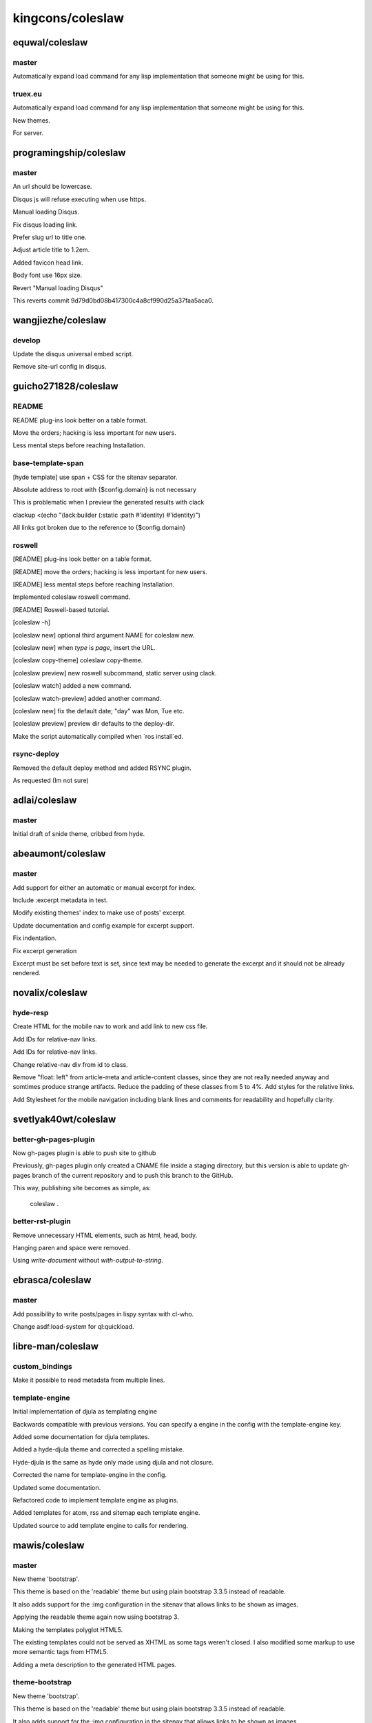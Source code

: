 =================
kingcons/coleslaw
=================

equwal/coleslaw
===============

master
------

Automatically expand load command for any lisp implementation that someone might be using for this.

truex.eu
--------

Automatically expand load command for any lisp implementation that someone might be using for this.

New themes.

For server.

programingship/coleslaw
=======================

master
------

An url should be lowercase.

Disqus js will refuse executing when use https.

Manual loading Disqus.

Fix disqus loading link.

Prefer slug url to title one.

Adjust article title to 1.2em.

Added favicon head link.

Body font use 16px size.

Revert "Manual loading Disqus"

This reverts commit 9d79d0bd08b417300c4a8cf990d25a37faa5aca0.

wangjiezhe/coleslaw
===================

develop
-------

Update the disqus universal embed script.

Remove site-url config in disqus.

guicho271828/coleslaw
=====================

README
------

README plug-ins look better on a table format.

Move the orders; hacking is less important for new users.

Less mental steps before reaching Installation.

base-template-span
------------------

[hyde template] use span + CSS for the sitenav separator.

Absolute address to root with {$config.domain} is not necessary

This is problematic when I preview the generated results with clack

clackup <(echo "(lack:builder (:static :path #'identity) #'identity)")

All links got broken due to the reference to {$config.domain}

roswell
-------

[README] plug-ins look better on a table format.

[README] move the orders; hacking is less important for new users.

[README] less mental steps before reaching Installation.

Implemented coleslaw roswell command.

[README] Roswell-based tutorial.

[coleslaw -h]

[coleslaw new] optional third argument NAME for coleslaw new.

[coleslaw new] when `type` is `page`, insert the URL.

[coleslaw copy-theme] coleslaw copy-theme.

[coleslaw preview] new roswell subcommand, static server using clack.

[coleslaw watch] added a new command.

[coleslaw watch-preview] added another command.

[coleslaw new] fix the default date; "day" was Mon, Tue etc.

[coleslaw preview] preview dir defaults to the deploy-dir.

Make the script automatically compiled when `ros install`ed.

rsync-deploy
------------

Removed the default deploy method and added RSYNC plugin.

As requested (Im not sure)

adlai/coleslaw
==============

master
------

Initial draft of snide theme, cribbed from hyde.

abeaumont/coleslaw
==================

master
------

Add support for either an automatic or manual excerpt for index.

Include :excerpt metadata in test.

Modify existing themes' index to make use of posts' excerpt.

Update documentation and config example for excerpt support.

Fix indentation.

Fix excerpt generation

Excerpt must be set before text is set, since text may be needed to
generate the excerpt and it should not be already rendered.

novalix/coleslaw
================

hyde-resp
---------

Create HTML for the mobile nav to work and add link to new css file.

Add IDs for relative-nav links.

Add IDs for relative-nav links.

Change relative-nav div from id to class.

Remove "float: left" from article-meta and article-content classes, since they are not really needed anyway and somtimes produce strange artifacts. Reduce the padding of these classes from 5 to 4%. Add styles for the relative links.

Add Stylesheet for the mobile navigation including blank lines and comments for readability and hopefully clarity.

svetlyak40wt/coleslaw
=====================

better-gh-pages-plugin
----------------------

Now gh-pages plugin is able to push site to github

Previously, gh-pages plugin only created a CNAME file
inside a staging directory, but this version
is able to update gh-pages branch of the current
repository and to push this branch to the GitHub.

This way, publishing site becomes as simple, as:

    coleslaw .

better-rst-plugin
-----------------

Remove unnecessary HTML elements, such as html, head, body.

Hanging paren and space were removed.

Using `write-document` without `with-output-to-string`.

ebrasca/coleslaw
================

master
------

Add possibility to write posts/pages in lispy syntax with cl-who.

Change asdf:load-system for ql:quickload.

libre-man/coleslaw
==================

custom_bindings
---------------

Make it possible to read metadata from multiple lines.

template-engine
---------------

Initial implementation of djula as templating engine

Backwards compatible with previous versions. You can specify a engine
in the config with the template-engine key.

Added some documentation for djula templates.

Added a hyde-djula theme and corrected a spelling mistake.

Hyde-djula is the same as hyde only made using djula and not closure.

Corrected the name for template-engine in the config.

Updated some documentation.

Refactored code to implement template engine as plugins.

Added templates for atom, rss and sitemap each template engine.

Updated source to add template engine to calls for rendering.

mawis/coleslaw
==============

master
------

New theme 'bootstrap'.

This theme is based on the 'readable' theme but using plain bootstrap 3.3.5
instead of readable.

It also adds support for the :img configuration in the sitenav that allows links
to be shown as images.

Applying the readable theme again now using bootstrap 3.

Making the templates polyglot HTML5.

The existing templates could not be served as XHTML as some tags weren't closed.
I also modified some markup to use more semantic tags from HTML5.

Adding a meta description to the generated HTML pages.

theme-bootstrap
---------------

New theme 'bootstrap'.

This theme is based on the 'readable' theme but using plain bootstrap 3.3.5
instead of readable.

It also adds support for the :img configuration in the sitenav that allows links
to be shown as images.

Applying the readable theme again now using bootstrap 3.

Making the templates polyglot HTML5.

The existing templates could not be served as XHTML as some tags weren't closed.
I also modified some markup to use more semantic tags from HTML5.

ljanyst/coleslaw
================

my-stuff
--------

Allow a custom name for the blog index

This allows for the index.html to be generated as a static page.

Rename and export content tag and date accessors.

Make it possible to us functions to compute URLs of generated content.

Add silent mode.

Make sure that the blog index points to the first numeric index.

routing
-------

Allow a custom name for the blog index

This allows for the index.html to be generated as a static page.

Rename and export content tag and date accessors.

Make it possible to us functions to compute URLs of generated content.

Make sure that the blog index points to the first numeric index.

6x13/coleslaw
=============

content-protocol
----------------

Added CTYPE Registry system for content extensions by plugins. Added
metadata plugin for testing content modifier plugins.

content-shouts
--------------

Added CTYPE Registry system for content extensions by plugins. Added
metadata plugin for testing content modifier plugins.

Initial version of shouts.

metadata
--------

Added Metadata Plugin and documentation.

dmitrys99/coleslaw
==================

master
------

Перевод на русский язык темы readable.

Добавлены кавычки.

Make static dir configurable.

chunseoklee/coleslaw
====================

cli-commands
------------

Preliminary CLI work

  * src/cli.lisp: utility functions for CLI processing.
  * cli/launch/build.lisp: Builds the blog/site
  * cli/launch/clean.lisp: Deletes the staging and deploy dir
  * cli/launch/rebuild.lisp: Same as clean and build.
  * cli/launch/serve.lisp: Doesn't work.
  * src/config.lisp: load-config now takes the path to the config file
    as an argument instead of trying to discover it itself.

hdigiorgi/coleslaw
==================

cli-commands
------------

Preliminary CLI work

  * src/cli.lisp: utility functions for CLI processing.
  * cli/launch/build.lisp: Builds the blog/site
  * cli/launch/clean.lisp: Deletes the staging and deploy dir
  * cli/launch/rebuild.lisp: Same as clean and build.
  * cli/launch/serve.lisp: Doesn't work.
  * src/config.lisp: load-config now takes the path to the config file
    as an argument instead of trying to discover it itself.

lisp2-theme
-----------

Starting lisp2 theme.

Color changes.

Added config variations, allowing a same project use more than one config file.

master
------

Now the user can choose directly the configuration file.

multiple-configuration-files
----------------------------

Now the user can choose directly the configuration file.

flingjie/coleslaw
=================

cli-commands
------------

Preliminary CLI work

  * src/cli.lisp: utility functions for CLI processing.
  * cli/launch/build.lisp: Builds the blog/site
  * cli/launch/clean.lisp: Deletes the staging and deploy dir
  * cli/launch/rebuild.lisp: Same as clean and build.
  * cli/launch/serve.lisp: Doesn't work.
  * src/config.lisp: load-config now takes the path to the config file
    as an argument instead of trying to discover it itself.

master
------

Add simple theme.

Add archives.

Refactor archives.

Fix archives.

Refactor macro.

Remove invalid stuff.

ryuslash/coleslaw
=================

cli-commands
------------

Preliminary CLI work

  * src/cli.lisp: utility functions for CLI processing.
  * cli/launch/build.lisp: Builds the blog/site
  * cli/launch/clean.lisp: Deletes the staging and deploy dir
  * cli/launch/rebuild.lisp: Same as clean and build.
  * cli/launch/serve.lisp: Doesn't work.
  * src/config.lisp: load-config now takes the path to the config file
    as an argument instead of trying to discover it itself.

master
------

Add oni theme.

Allow relative URLs in the sitenav for oni.

Add viewport meta-tag.

Add center CSS class.

Fix font issue

Openfontlibrary isn't accessible through HTTPS, so webfont includes
weren't working.

Automatically overflow codeblocks

This looks much better on small screens.

Give unordered lists within articles some space

It is very hard to discern nested lists and regular paragraphs inside
lists opposed to multi-paragraph list items without it.

hoelzl/coleslaw
===============

dev
---

Readable theme should include links to prev/next page.

cmstrickland/coleslaw
=====================

add-post-types
--------------

Additional post metadata - type

Posts can have a 'type' attribute. I want my blog to have different
categories of posts, that are exactly like posts in all respects but are
styled differently ( linkblog entries, photo galleries etc. )
Adding this as metadata makes it easy to wrap posts in a container element to
attach styles to.

Temporary hack of hyde theme

integrate post types into index.

Subposts as a plugin (WIP)

Fixed repo-dir

changed repo-dir -> repo
use 'subpost as class key for writing indexes.

Minimum implementation of subclass for posts

hacky override of discover post method, still needs work.

Find-all matching adjusted

find-all implementation returns false positives for subclasses
added parameter of a predicate to implement matching, with a default
value that preserves original behaviour

added an exact class matcher to purge-all invocation of find-all to stop
it purging subclasses.

dev
---

Readable theme should include links to prev/next page.

document-find-class
-------------------

Find-all matching adjusted

find-all implementation returns false positives for subclasses
added parameter of a predicate to implement matching, with a default
value that preserves original behaviour

added an exact class matcher to purge-all invocation of find-all to stop
it purging subclasses.

Renamed find-all matching parameter to matches-p

In response to feedback on PR-78
  https://github.com/redline6561/coleslaw/pull/78.

Refactored class name matching code

added class-name-p function to util
refactored incremental plugin process-change and documents purge-all
to use class-name-p when matching against exact class names.

a1ip/coleslaw
=============

basic-deploy
------------

Bugfix: Feed should be an abstract class.

Remove scaffolded parallel plugin.

Tentatively factor deploy method into git-hook plugin. TODO follows...

* Deploy :after plugins probably need revision now, and coleslaw-heroku.
* README, HACKING need updates. Plugin-api.md too.
* NEWS needs a carefully worded entry.

Is that what we want?

dev
---

Bugfix: Feed should be an abstract class.

cl-pdx/coleslaw
===============

experimental
------------

Sketch out incremental plugin.

PuercoPop/coleslaw
==================

coleslaw-conf-uiop
------------------

Simplify the setting of COLESLAW-CONF:*BASEDIR*

No need to use a before method specializing in the LOAD-OP. Use uiop's
pathname-parent-directory-pathname instead.

Improve COLESLAW-CONF:*BASEDIR* tests

Check for the presence of plugins and themes sub-directories.

limajs-take2
------------

First stab at plugins.

limajs
------

Make tags more palatable to the repl.

Better error reporting for theme errors

    This covers the case of when a theme doesn't have a specific
    template, say post.html and (theme-fn 'post) is called.

Current-directory not needed, use uiop instead

   Add setf expansion for getcwd.

More robust directory changing

     - Doesn't fail when the directory is missing a trailing '/'
     - When directory doesn't exist it signals an informative
       condition.

WIP towards LimaJS new web page.

First Working(ish) build.

patch-2
-------

Verify that parse-field returns an array.

Otherwise read-content fails to parse files with empty headers as it tries to aref nil.

theme-engine-backend-djula-plugin
---------------------------------

Introduce the theme-engine protocol

The goal of this protocol is to allow users to customize what templates
their themes use. Introduce a new generic function GET-THEME-FN and make
COMPILE-THEME a generic function as well. Move all the cl-closure
template specific code to closure-template-engine

Thanks to Thomas Schaper (@libre-man)!

Add Djula theme engine plugin

There is some friction between djula templates and Coleslaw themes because the
concepts of themes in Coleslaw are strongly tied to cl-closure. Two things in
particular:

1. Templates are named by symbols. Themes have a name under
   namespaces. This is a straighforward map to CL's symbol names and
   packages.
2. Theme functions take a plist as a context, injected data
   in cl-closure terms.

In Djula on the other hand

1. Templates are named by strings or pathnames and are looked up in a
   search path
2. The RENDER-TEMPLATE* function uses keyword arguments,
   instead of a plist.

To bridge over the second difference we use the spreadable argument list
designator of APPLY

To bridge over the first difference we implement a system similar to
cl-closure, where a symbol maps to to the function to be called when
rendering the template. This mapping is stored in *TEMPLATE-STORE*.

theme-engine-backend
--------------------

Introduce the theme-engine protocol

The goal of this protocol is to allow users to customize what templates
their themes use. Introduce a new generic function GET-THEME-FN and make
COMPILE-THEME a generic function as well. Move all the cl-closure
template specific code to closure-template-engine

Thanks to Thomas Schaper (@libre-man)!

twitter-summary-card
--------------------

Add twitter meta-data to posts

  This depends on a pending change to add-injection.

Bind content-text & add quotes to HTML attributes.

Add tests as a PoC. Do not for merge.

vilmibm/coleslaw
================

theme
-----

Example theme.

Flail.

Foo.

Foo.

Foo.

Foo.

Foo.

Foo.

Finish theme, for now.

Fix article.

Make older/newer more visible.

user-defined-routing
--------------------

Update all page-url calls to only use the slug.

Hey, look! User-defined routes are easy. Slot-value is gross though.

Remove page-url methods now stored in the config.

We probably don't want to merge this in until users have had an
adjustment period or without putting a *big* warning in the NEWS.
Users will need to know to update their configs/steal the :routing
block from the example config.

tychoish/coleslaw
=================

master
------

Adding additional data to the environment, making more build factors configurable.

Revisions to configuration option patch in response to code review.

vseloved/coleslaw
=================

master
------

Added possibility to change *config-file* name.

Added BASE-DIR to config.

.gitignore update.

Added tables support using 3bmd-ext-tables extension.

.gitignore.

Handling static/ as a directory.

Added AUTHORS slot to post.

woudshoo/coleslaw
=================

new-theme
---------

Wanted to make slighter different theme.

Lets see if we can make this work.

Changed namespace to new theme name.

Moved atom.tmpl and rss.tmpl into the theme directories.

Also added them to the theme directories.

Merged fix of atom/rss templates with new theme.

Fixed comma space issue.

Updating style.

Removed unused font, added style for article-title in post.tmpl.

Added <base> to template so images work.

Updated template, so links to images work.

Already applied changes to my own templates.

Added first draft of theme documentation.

Updated template.

Removed base href.

Use .jpeg instead of .png.

Slight update to template.

Added secret google key.

Changed timestamp format of the sitemap so google does not complain (and it conforms to the specs.)

relative-links-fix
------------------

Added <base> tag to make relative links work.

theme-doc
---------

Added first draft of theme documentation.

